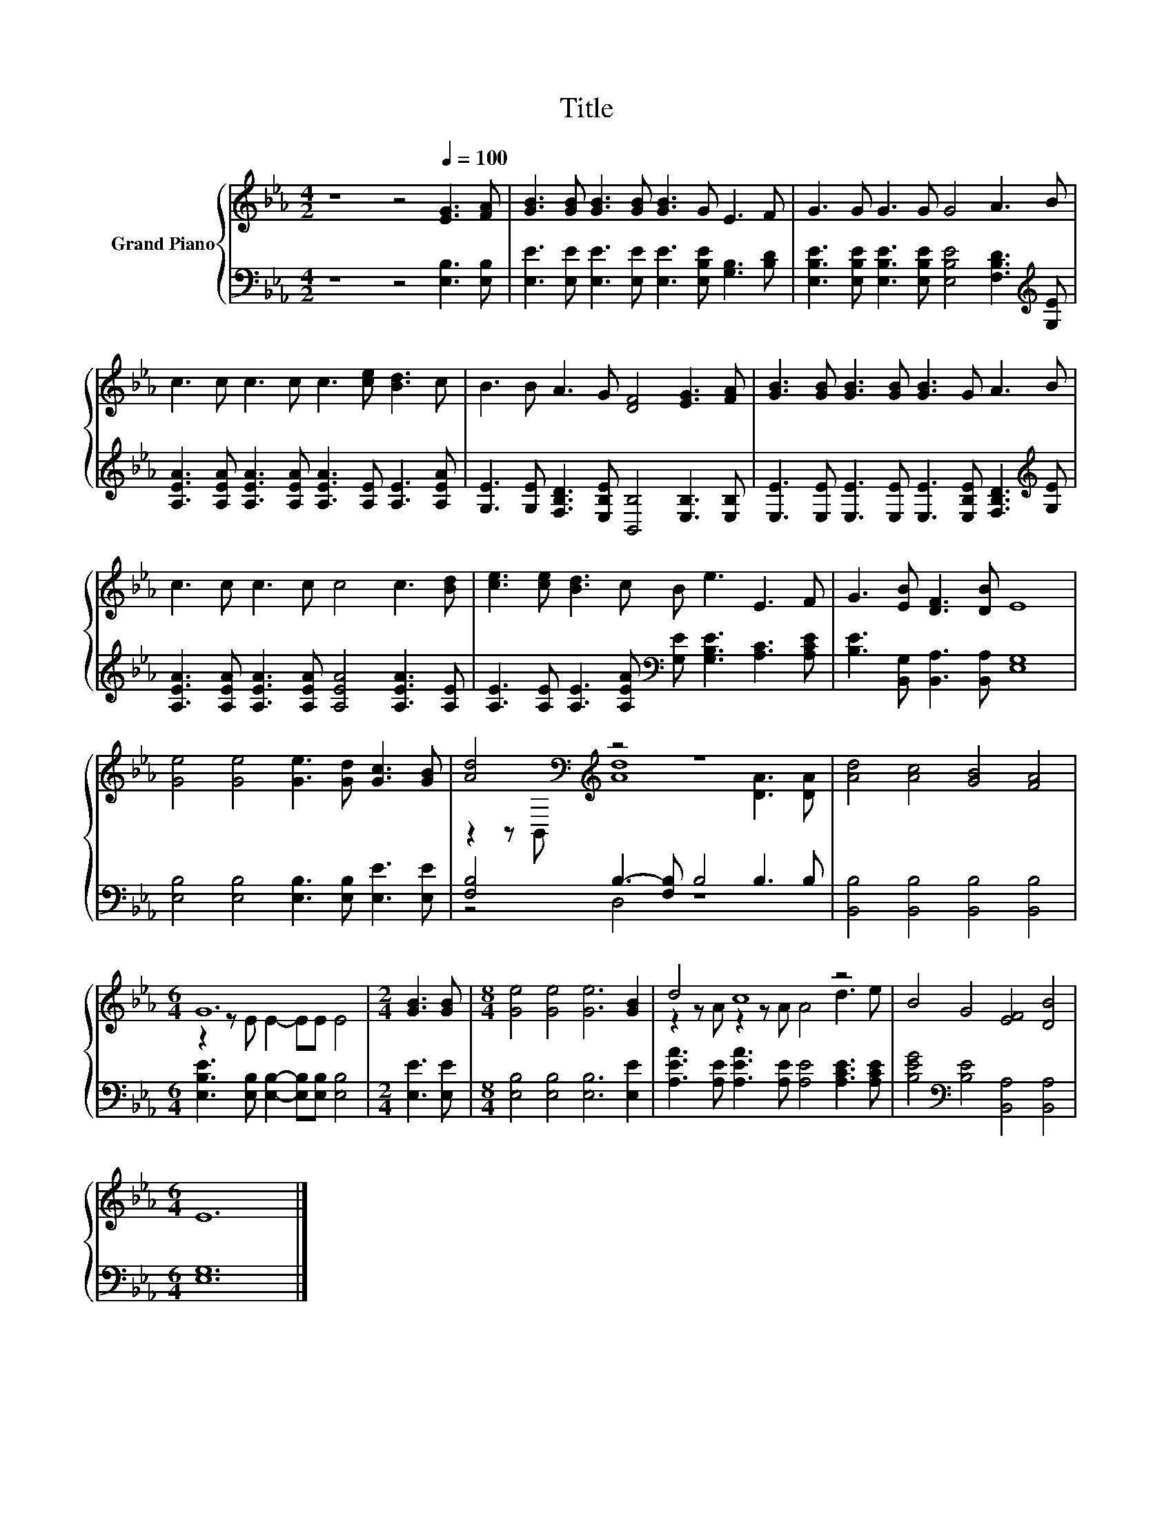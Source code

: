 X:1
T:Title
%%score { ( 1 3 ) | ( 2 4 ) }
L:1/8
M:4/2
K:Eb
V:1 treble nm="Grand Piano"
V:3 treble 
V:2 bass 
V:4 bass 
V:1
 z8 z4[Q:1/4=100] [EG]3 [FA] | [GB]3 [GB] [GB]3 [GB] [GB]3 G E3 F | G3 G G3 G G4 A3 B | %3
 c3 c c3 c c3 [ce] [Bd]3 c | B3 B A3 G [DF]4 [EG]3 [FA] | [GB]3 [GB] [GB]3 [GB] [GB]3 G A3 B | %6
 c3 c c3 c c4 c3 [Bd] | [ce]3 [ce] [Bd]3 c B e3 E3 F | G3 [EB] [DF]3 [DB] E8 | %9
 [Ge]4 [Ge]4 [Ge]3 [Gd] [Gc]3 [GB] | [Ad]4[K:bass][K:treble] z4 z8 | [Ad]4 [Ac]4 [GB]4 [FA]4 | %12
[M:6/4] G12 |[M:2/4] [GB]3 [GB] |[M:8/4] [Ge]4 [Ge]4 [Ge]6 [GB]2 | d4 c8 z4 | B4 G4 [EF]4 [DB]4 | %17
[M:6/4] E12 |] %18
V:2
 z8 z4 [E,B,]3 [E,B,] | [E,E]3 [E,E] [E,E]3 [E,E] [E,E]3 [E,B,E] [G,B,]3 [B,D] | %2
 [E,B,E]3 [E,B,E] [E,B,E]3 [E,B,E] [E,B,E]4 [F,B,D]3[K:treble] [G,E] | %3
 [A,EA]3 [A,EA] [A,EA]3 [A,EA] [A,EA]3 [A,E] [A,E]3 [A,EA] | %4
 [G,E]3 [G,E] [F,B,D]3 [E,B,E] [B,,B,]4 [E,B,]3 [E,B,] | %5
 [E,E]3 [E,E] [E,E]3 [E,E] [E,E]3 [E,B,E] [F,B,D]3[K:treble] [G,E] | %6
 [A,EA]3 [A,EA] [A,EA]3 [A,EA] [A,EA]4 [A,EA]3 [A,E] | %7
 [A,E]3 [A,E] [A,E]3 [A,EA][K:bass] [G,E] [G,B,E]3 [A,C]3 [A,CE] | %8
 [B,E]3 [B,,G,] [B,,A,]3 [B,,A,] [E,G,]8 | [E,B,]4 [E,B,]4 [E,B,]3 [E,B,] [E,E]3 [E,E] | %10
 [F,B,]4 B,3- [F,B,] B,4 B,3 B, | [B,,B,]4 [B,,B,]4 [B,,B,]4 [B,,B,]4 | %12
[M:6/4] [E,B,E]3 [E,B,] [E,B,]2- [E,B,][E,B,] [E,B,]4 |[M:2/4] [E,E]3 [E,E] | %14
[M:8/4] [E,B,]4 [E,B,]4 [E,B,]6 [E,E]2 | [A,EA]3 [A,E] [A,EA]3 [A,E] [A,E]4 [A,CE]3 [A,CE] | %16
 [B,EG]4[K:bass] [B,E]4 [B,,A,]4 [B,,A,]4 |[M:6/4] [E,G,]12 |] %18
V:3
 x16 | x16 | x16 | x16 | x16 | x16 | x16 | x16 | x16 | x16 | %10
 z2 z[K:bass] B,,[K:treble] [Ad]8 [DA]3 [DA] | x16 |[M:6/4] z2 z E E2- EE E4 |[M:2/4] x4 | %14
[M:8/4] x16 | z2 z A z2 z A A4 d3 e | x16 |[M:6/4] x12 |] %18
V:4
 x16 | x16 | x15[K:treble] x | x16 | x16 | x15[K:treble] x | x16 | x8[K:bass] x8 | x16 | x16 | %10
 z4 D,4 z8 | x16 |[M:6/4] x12 |[M:2/4] x4 |[M:8/4] x16 | x16 | x4[K:bass] x12 |[M:6/4] x12 |] %18

